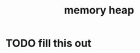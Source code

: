 :PROPERTIES:
:ID:       88bba984-f6bc-4733-a182-98fa71ee8a56
:END:
#+title: memory heap
#+filetags: :what_is:
* TODO fill this out
